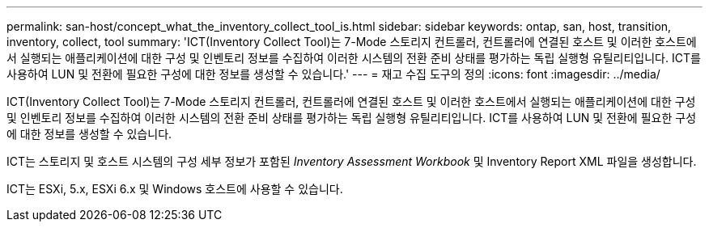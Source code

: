 ---
permalink: san-host/concept_what_the_inventory_collect_tool_is.html 
sidebar: sidebar 
keywords: ontap, san, host, transition, inventory, collect, tool 
summary: 'ICT(Inventory Collect Tool)는 7-Mode 스토리지 컨트롤러, 컨트롤러에 연결된 호스트 및 이러한 호스트에서 실행되는 애플리케이션에 대한 구성 및 인벤토리 정보를 수집하여 이러한 시스템의 전환 준비 상태를 평가하는 독립 실행형 유틸리티입니다. ICT를 사용하여 LUN 및 전환에 필요한 구성에 대한 정보를 생성할 수 있습니다.' 
---
= 재고 수집 도구의 정의
:icons: font
:imagesdir: ../media/


[role="lead"]
ICT(Inventory Collect Tool)는 7-Mode 스토리지 컨트롤러, 컨트롤러에 연결된 호스트 및 이러한 호스트에서 실행되는 애플리케이션에 대한 구성 및 인벤토리 정보를 수집하여 이러한 시스템의 전환 준비 상태를 평가하는 독립 실행형 유틸리티입니다. ICT를 사용하여 LUN 및 전환에 필요한 구성에 대한 정보를 생성할 수 있습니다.

ICT는 스토리지 및 호스트 시스템의 구성 세부 정보가 포함된 _Inventory Assessment Workbook_ 및 Inventory Report XML 파일을 생성합니다.

ICT는 ESXi, 5.x, ESXi 6.x 및 Windows 호스트에 사용할 수 있습니다.
